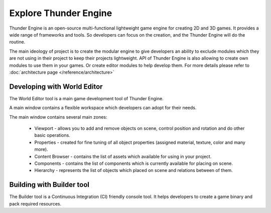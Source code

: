 .. _doc_explore:

Explore Thunder Engine
==============================

Thunder Engine is an open-source multi-functional lightweight game engine for creating 2D and 3D games. It provides a wide range of frameworks and tools. So developers can focus on the creation, and the Thunder Engine will do the routine.

The main ideology of project is to create the modular engine to give developers an ability to exclude modules which they are not using in their project to keep their projects lightweight. API of Thunder Engine is also allowing to create own modules to use them in your games. Or create editor modules to help develop them. For more details please refer to :doc:`architecture page </reference/architecture>`

.. _doc_explore_editor:

Developing with World Editor
----------------------------------------------
The World Editor tool is a main game development tool of Thunder Engine.

A main window contains a flexible workspace which developers can adopt for their needs.



The main window contains several main zones:

	* Viewport - allows you to add and remove objects on scene, control position and rotation and do other basic operations.
	* Properties - created for fine tuning of all object properties (assigned material, texture, color and many more).
	* Content Browser - contains the list of assets which available for using in your project.
	* Components - contains the list of components which is currently available for placing on scene.
	* Hierarchy - represents the list of objects which placed on scene and relations between of them.
	
.. _doc_explore_builder:

Building with Builder tool
----------------------------------------------
The Builder tool is a Continuous Integration (CI) friendly console tool. It helps developers to create a game binary and pack required resources.


